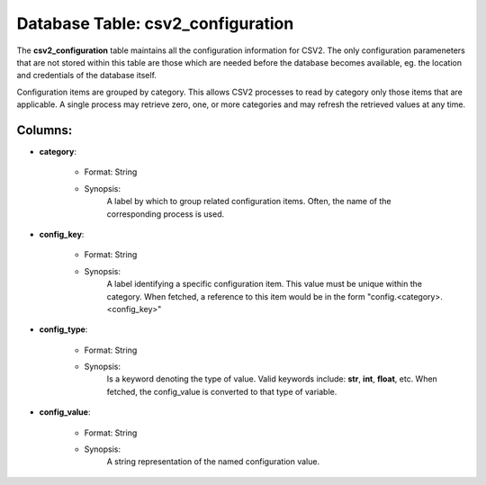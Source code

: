 .. File generated by /hepuser/crlb/Git/cloudscheduler/utilities/schema_doc - DO NOT EDIT
..
.. To modify the contents of this file:
..   1. edit the template file ".../cloudscheduler/docs/schema_doc/tables/csv2_configuration.rst"
..   2. run the utility ".../cloudscheduler/utilities/schema_doc"
..

Database Table: csv2_configuration
==================================

The **csv2_configuration** table maintains all the configuration information for CSV2. The only
configuration parameneters that are not stored within this table are those which
are needed before the database becomes available, eg. the location and credentials
of the database itself.

Configuration items are grouped by category. This allows CSV2 processes to read
by category only those items that are applicable. A single process may
retrieve zero, one, or more categories and may refresh the retrieved values
at any time.

Columns:
^^^^^^^^

* **category**:

   * Format: String
   * Synopsis:
      A label by which to group related configuration items. Often, the name
      of the corresponding process is used.

* **config_key**:

   * Format: String
   * Synopsis:
      A label identifying a specific configuration item. This value must be unique
      within the category. When fetched, a reference to this item would be
      in the form "config.<category>.<config_key>"

* **config_type**:

   * Format: String
   * Synopsis:
      Is a keyword denoting the type of value. Valid keywords include: **str**,
      **int**, **float**, etc. When fetched, the config_value is converted to that type
      of variable.

* **config_value**:

   * Format: String
   * Synopsis:
      A string representation of the named configuration value.

